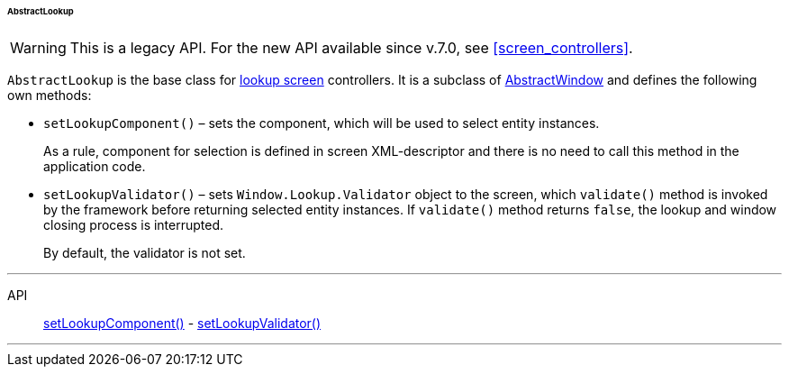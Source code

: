 :sourcesdir: ../../../../../../source

[[abstractLookup]]
====== AbstractLookup

[WARNING]
====
This is a legacy API. For the new API available since v.7.0, see <<screen_controllers>>.
====

`AbstractLookup` is the base class for <<screen_lookup,lookup screen>> controllers. It is a subclass of <<abstractWindow,AbstractWindow>> and defines the following own methods:

[[abstractLookup_setLookupComponent]]
* `setLookupComponent()` – sets the component, which will be used to select entity instances.
+
As a rule, component for selection is defined in screen XML-descriptor and there is no need to call this method in the application code.

[[abstractLookup_setLookupValidator]]
* `setLookupValidator()` – sets `Window.Lookup.Validator` object to the screen, which `validate()` method is invoked by the framework before returning selected entity instances. If `validate()` method returns `false`, the lookup and window closing process is interrupted.
+
By default, the validator is not set.

'''

API::
<<abstractLookup_setLookupComponent,setLookupComponent()>> -
<<abstractLookup_setLookupValidator,setLookupValidator()>>

'''

